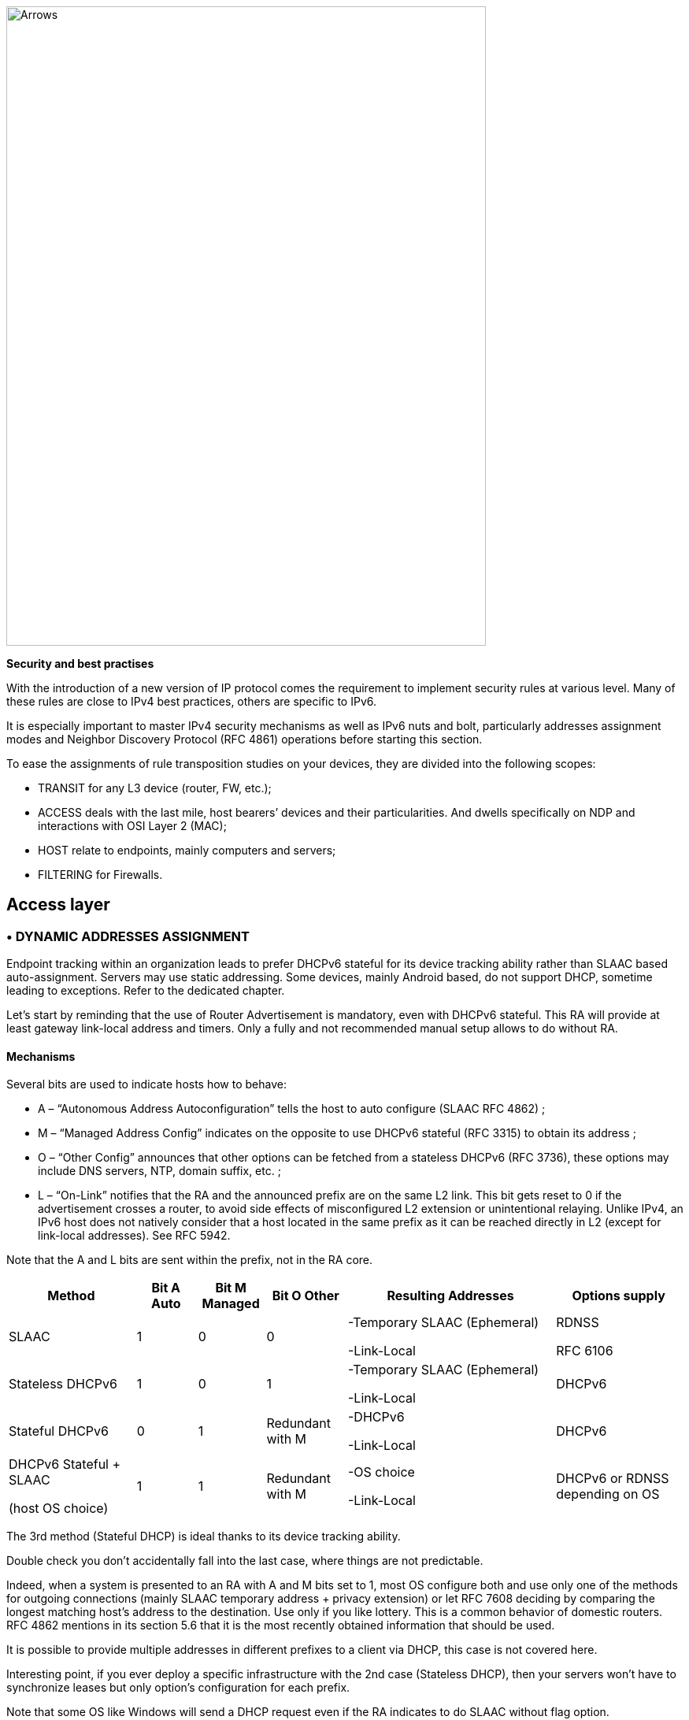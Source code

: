 image::images/image05_01_arrows.jpeg[Arrows,width=609,height=812,align="center"]

<<<

[big]#*Security and best practises*#

With the introduction of a new version of IP protocol comes the requirement to implement security rules at various level. 
Many of these rules are close to IPv4 best practices, others are specific to IPv6.

It is especially important to master IPv4 security mechanisms as well as IPv6 nuts and bolt, particularly addresses assignment modes and Neighbor Discovery Protocol (RFC 4861) operations before starting this section.

To ease the assignments of rule transposition studies on your devices, they are divided into the following scopes:

* TRANSIT for any L3 device (router, FW, etc.);
* ACCESS deals with the last mile, host bearers’ devices and their particularities. And dwells specifically on NDP and interactions with OSI Layer 2 (MAC);
* HOST relate to endpoints, mainly computers and servers;
* FILTERING for Firewalls.

== Access layer

//image:extracted-media/media/image26.svg[Empreintes contour,width=75,height=75]◗ 

=== • DYNAMIC ADDRESSES ASSIGNMENT

Endpoint tracking within an organization leads to prefer DHCPv6 stateful for its device tracking ability rather than SLAAC based auto-assignment. 
Servers may use static addressing. Some devices, mainly Android based, do not support DHCP, sometime leading to exceptions. 
Refer to the dedicated chapter.

Let’s start by reminding that the use of Router Advertisement is mandatory, even with DHCPv6 stateful. 
This RA will provide at least gateway link-local address and timers. 
Only a fully and not recommended manual setup allows to do without RA.

//[#_Toc88922526 .anchor]####Mechanisms
==== Mechanisms

Several bits are used to indicate hosts how to behave:

* A – “Autonomous Address Autoconfiguration” tells the host to auto configure (SLAAC RFC 4862) ;
* M – “Managed Address Config” indicates on the opposite to use DHCPv6 stateful (RFC 3315) to obtain its address ;
* O – “Other Config” announces that other options can be fetched from a stateless DHCPv6 (RFC 3736), these options may include DNS servers, NTP, domain suffix, etc. ;
* L – “On-Link” notifies that the RA and the announced prefix are on the same L2 link. 
This bit gets reset to 0 if the advertisement crosses a router, to avoid side effects of misconfigured L2 extension or unintentional relaying. 
Unlike IPv4, an IPv6 host does not natively consider that a host located in the same prefix as it can be reached directly in L2 (except for link-local addresses). 
See RFC 5942.

Note that the A and L bits are sent within the prefix, not in the RA core.

[width="100%",cols="19%,9%,10%,12%,31%,19%",options="header",]
|===
|Method a|
Bit A

Auto

a|
Bit M

Managed

a|
Bit O

Other

|Resulting Addresses |Options supply
|SLAAC |1 |0 |0 a|
-Temporary SLAAC (Ephemeral)

-Link-Local

a|
RDNSS

RFC 6106

|Stateless DHCPv6 |1 |0 |1 a|
-Temporary SLAAC (Ephemeral)

-Link-Local

|DHCPv6
|Stateful DHCPv6 |0 |1 |Redundant with M a|
-DHCPv6

-Link-Local

|DHCPv6
a|
DHCPv6 Stateful + SLAAC

(host OS choice)

|1 |1 |Redundant with M a|
-OS choice

-Link-Local

|DHCPv6 or RDNSS depending on OS
|===

The 3rd method (Stateful DHCP) is ideal thanks to its device tracking ability.

Double check you don’t accidentally fall into the last case, where things are not predictable.

Indeed, when a system is presented to an RA with A and M bits set to 1, most OS configure both and use only one of the methods for outgoing connections (mainly SLAAC temporary address + privacy extension) or let RFC 7608 deciding by comparing the longest matching host’s address to the destination. 
Use only if you like lottery. 
This is a common behavior of domestic routers. 
RFC 4862 mentions in its section 5.6 that it is the most recently obtained information that should be used.

It is possible to provide multiple addresses in different prefixes to a client via DHCP, this case is not covered here.

Interesting point, if you ever deploy a specific infrastructure with the 2nd case (Stateless DHCP), then your servers won't have to synchronize leases but only option’s configuration for each prefix.

Note that some OS like Windows will send a DHCP request even if the RA indicates to do SLAAC without flag option.

//[#_Toc88922527 .anchor]##image:extracted-media/media/image26.svg[Empreintes contour,width=75,height=75] Marginalspalte ??
==== DHCP Identification

DHCPv6 does not rely on MAC address as in IPv6, instead the host provides an identifier named DUID. A section details this identifier later in the Hosts section of the security chapter.

DHCPv6 provides options that exist in IPv4 as sub-options 82 and introduce some new.

* Vendor class (Option 16) allows the client device to send its manufacturer, model, version, etc.;
* Vendor Specific (Option 17) for proprietary options;
* Interface-ID (Option 18) which allows to identify the name of an interface and the VLAN. (circuit-ID in DHCPv4);
* Remote-ID (Option 37) RFC 4649 which can retrieve the physical port, the provided user ID to a VPN, and notably the MAC;
* Subscriber-ID (Option 38) is rather used by operators for other identification information.

Due to language abuses these options are often referred to as option 82 also for DHCPv6, while option 82 is the one in DHCPv4.

It is possible to put the MAC of the client in the Remote-ID option with access devices (switchs, AP, etc.). This is important, as it will allow to gather hosts’ MAC address.

Other recommendations relating to DHCPv6 to facilitate terminal identification can be found in the Hosts section.

=== • ICMP REDIRECT BLOCKING

_Neighbor Dicovery Protocol_ features 5 message types:

* _Router Solicitation_ and _Advertisement_;
* _Neighbor Solicitation_ and _Advertisement_;
* _Redirect._

This latest message type allows the gateway to indicate that another router is being used to reach a given destination and that the host should update its routing table accordingly.

ICMP redirect (Type 137) should be blocked, as it may allow an attacker to redirect traffic. 
This option should only be used when a network segment has two routers that reach different resources; a very rare case.

=== • IPv6 SNOOPING

Let's start by briefly recalling the purpose of the two most frequent message types within NDP.

The Neighbor Solicitation (135) and Advertisement (136) messages are used to establish the link with layer 2 within a network segment, typically asking what the MAC address of a host based on its IP and responding. Like ARP in IPv4.

The request is done in multicast, a unicast mode also allows to check that a host is still reachable, in this last case we specify who is asking (Target Address).

When this address is not specified (::/128), the message is a DAD (Duplicate Address Detection)

The response to a NS has an "Override" O bit which is set to 1 by default to specify to overwrite any existing entry in an ND cache. 
The RFC indicates that setting the bit to 0 is intended for proxified responses to solicitations, or for anycast service addresses.

In practical terms the following 2 examples:

* An ND proxy (ARP proxy equivalent) will not overwrite via its response a direct response that the concerned host should have sent directly;
* 2 servers with the same anycast address in a segment will not try to overwrite the entries concerning them.

The S bit "Solicited" specifies that the response is intended for a unicast request with Target Address, i.e. a reachability request.

Finally, the R "Router" bit indicates that the host is a router. 
If it is set to 0, Neighbor Unreachability Detection will deduce that the host is no longer capable of routing. 
It will then initiate a router solicitation and will switch to any other available router (based upon priorities if several are present).

Before we even talk about Router Solicitation and Advertisement, you'll have already noticed what an attacker can do with the NDP neighbor information. 
It is therefore highly recommended to implement appropriate anti-spoofing mechanisms at least on campus/user site access layer infrastructure.

[NOTE]
====
NDP operates multicast groups called Solicited-Node Multicast, each host will create a multicast group for each address assigned using a standardized prefix FF02:0:0:0:1:FF00::/104 and the last 24 bits of the address to represent. 
These multicast addresses are used for DAD, but also to perform MAC/IP matching without disturbing everyone like the ARP broadcast does in IPv4.

The first contact between two IPv6 nodes in the same network is therefore always a multicast.
====

//[#_Toc108476675 .anchor]####
==== ND Fragmentation

RA messages can be large if they contain many prefixes and thus, require fragmentation, RFC 6980 states that it is then better to send several messages rather than fragmenting the packet. 
In any case, except for a particular configuration, there is no reason to have that many prefixes and options in an RA leading to 1280 bytes, the IPv6 minimum.

This leads to the recommendation to block NDP protocol fragments.

//[#_Toc88922531 .anchor]####Binding
==== Binding

Security mechanisms are based on the constitution of a relationship table relation among IP, MAC and physical location, typically the switch port.

The simplest way is to use DHCP snooping, which leverages the IPv6 assignment messages returned by DHCPv6 to build a control table called binding table.

ND, DHCPv6, and other inspections are not always implemented in the most correct way. 
Some work perfectly with header extensions and even fragmentation. Others only operate when facing the simplest case. 
This discrepancy is often due to the device ASIC capabilities. 
On some product lines, the process even involves control plane and is incompatible with hardware optimization options.

On the configuration level, these features may be part a uniform package, otherwise the sum of several options to enable independently, and even sometimes co-exist (all-in-one + separate) and enabling one type remove the other.

Therefore, check the manufacturer's documentation carefully and test with a package forger like scapy.

Every alert/security event related to this set of rules should raise an alert in your SIEM.

Remember to setup binding table recovery so that it is immediately refilled when the switch is restarted. 
It is usually possible to export it periodically and/or fetch active leases from the DHCP server (if you rely on DHCP stateful obviously).

It is possible to use part of these security features without DHCP, however loss of a secure learning source affects the level of protection (RFC 6620). 
Nowadays we are seeing organizations where DHCP is used in conjunction with static leased within the datacenter to provide this level of security on server hosting access layer. 
No more manual host configuration to do.

Without DHCP the device will build the table based on the exchanged DAD messages during the SLAAC auto-assignment.

Note that in L3 fabric-based solutions, signaling protocol carries information needed to build the table, inspection is only required for specific configurations. 
For example, on an EVPN+VxLAN infrastructure, EVPN type 2 routes already advertise the MAC/IP pair.

Various controls can then be derived from this table, here are the main ones:

//[#_Toc108476677 .anchor]####Source
==== Source

A packet with an unknown, unallocated source address will be dropped. 
The switch can try to ask the DHCP server and/or its neighbor via NDP if the address is known before discarding the traffic.

This check requires the presence of a binding table, it does not perform ND inspection itself.

Don't forget to allow traffic on local link address, sometimes via an additional command and to flag trust ports for static resources like manually addressed servers.

//[#_Toc88922533 .anchor]####Destination
==== Destination

When a packet arrives, the device will transmit it and perform ND resolution, if necessary, only if the recipient is known in the binding table. Otherwise, the packet will be discarded.

This mechanism allows to counter traffic to a malformed or non-existent address, for example for local denial of service purposes.

//[#_Toc88922534 .anchor]####Move
==== Move

When a host moves to a different port, physical location tracking can initiate an ND solicitation to the host on the previously known position in the binding table. 
If a response is obtained, then the newcomer is a spoofer.

This makes the attack ineffective to the extent that the original host is online and able to reply.

//[#_Toc88922535 .anchor]####ND suppress
==== ND suppress

To optimize traffic and limit multicast, it is possible to let the access device respond to NS Neighbor Solicitation requests instead of the concerned host. 
This feature can be enabled at least for multicast requests, but also for unicast. 
ND/ARP suppress is a common feature on EVPN/VxLAN fabrics (where learning is done differently) but it can also be found on some campus products too.

However, remember that one of the uses of unicast requests, (the one with the Target Address), is to check the reachability of a host. 
It is therefore not relevant to reply in the name of the host for anything else than multicast unless the device distinguishes between unicast requests with and without target address, and only acts for the last case.

In other words, a device should never have to send a Neighbor Advertisement with the S bit set to 1 instead of the host.

A possible exception is wifi, where the monitoring of the radio link with the station by the access point can authorize answering instead of the station even for a reachability test. 
Priority being given to a less than possible chatty underlying media, the radio channel.

//[#_Toc88922536 .anchor]####Prefix
==== Prefix

Based on information obtained from the following sources:

* Router Advertisement;
* DHCP-Prefix-Delegation;
* Manual configuration if required.

Prefix control allows you to block a packet whose source routable address does not belong to the prefix in use in the L2 segment. 
Thus, address spoofing is blocked at the access layer, even before using URPF later during routing, for example.

//[#_Toc88922537 .anchor]####Cache poisoning
==== Cache poisoning

Like its predecessor ARP cache poisoning, it is possible to fulfill the ND cache of hosts leading to saturation. 
Especially with 2^64 possible addresses in a network, an attacker has plenty to do.

One common attack is to impersonate the router in a Neighbor Advertisement with the R bit set to 0, indicating that the route is no longer being used. 
The attacker can also attempt a man-in-the-middle by impersonating a host or the router.

Binding security prevents this behavior, but it is still recommended to specify a cache size limit on network devices. 
If you want to calculate a fine-grained limit, remember that it is not enough to count hosts but addresses. 
Each host has at least 2 and can have more (SLAAC with temporary addresses for example). 
Modern OS usually have acceptable defaults values.

For more information, see RFC 6583.

=== • DHCP ROGUE

//[#_Toc88922539 .anchor]####Physical
==== Physical

Described in RFC 7610, the DHCPShield mechanism involves defining the physical ports that can receive DHCP server traffic. 
Generally, uplink ports. 
DHCP traffic from undefined ports will be discarded.

The device will have to analyze the whole content of any message coming from the DHCP server. 
Again, be careful depending on the ASIC and implementation.

If the device doesn’t support the feature, it is still possible to use an ACL blocking traffic matching source port UDP 547 / destination UDP 546, but it won’t work with a forged fragmented packet.

//[#_Toc88922540 .anchor]####Logical
==== Logical

The extensive RFC 8415 that covers DHCPv6 includes a section about securing exchanges between the server and clients and/or relays.

IPsec can be used to authenticate or even cipher DHCP exchanges between servers and relays, RFC 8213. 
The cryptographic configuration can be set manually or based on a PKI.

Use of IPsec can also protect other administration traffic such as Syslog, SNMP, NTP, RADIUS, etc.

Caution, the support of IKEv2 with pre-shared secrets is not mandatory in this RFC.

The use of a simple shared key allows an attacker to replay packets. 
RDM limits the risks of replay but only on the client side, and not between a relay and the server.

Many obsoletes RFCs suggested other authentication mechanisms. 
Today, RFC 7227 dealing with the implementation of DHCP options is the foundation of many proposals. 
You can read about the DHCPv6Sec and Secure-DHCPv6 projects.

Last security element available in RFC 8415, RKAP (Reconfiguration Key Authentication Protocol) prevents the reconfiguration of a client by a malicious server. 
A unique key is sent to the client during the first response. 
The server then uses HMAC-MD5 to sign its messages.

However, RKAP is recent and is not yet usable in practice.

By the way, reconfiguration is a new feature that allows you to force clients to request DHCP again (without waiting for their lease to expire or for a reboot). 
Those of you who ever had to reboot hundreds of PoE devices to make them take into account a new option via DHCP will welcome this feature. 
Don't take the opportunity to DDoS yourself by trying this new feature on a too large scope...

In short, implement IPsec between your relays and the server, and let the DHCPShield component handle the security of the relay/client side only from a port of arrival point of view of authorized DHCP server messages.

Lastly, always remember that DHCPv6 can provide multiple IPv6s to the same client (DUID).

=== • RA GUARD

Router Advertisement messages are a key point of IPv6, it is necessary to ensure that they are issued by an authorized router.

RFC 6105 recommends to manually set one or more of the following elements in access devices in order to validate or block a RA message:

* physical port;
* MAC address of the router;
* gateway IP;
* advertised prefix;
* RA priority;
* Hop-Count limit;
* value of the M - Managed and O - Other bits.

The simplest way is generally to allow uplink interfaces, note that it is also often possible to impose a TTL limit.

The RFC also proposes a so-called stateful learning mode, during which the equipment would learn the RA source(s) for a given period. 
After that, it would not accept any new RA source.

This stateful mode is starting to be implemented in devices.

Note that if the router switches to a twin using an NHRP type protocol, it will be necessary to ensure that the absence of a memorized neighbor will cause the unit to fall back into a learning state, or that the controlled elements do not change (a Virtual MAC or IP for example).

If the equipment does not support RA guard you can at least block RA ingress with an ACL on the access ports.

=== • RA HOP LIMIT

To prevent a Router Advertisement from jumping out of the segment, section 6.1 of RFC 4861 reminds us of the basic controls to do on ND messages. 
Such checks as RA destruction with a hop-limit lower than 255 should work automatically, without any specific security configuration. 
The ND Shield draft https://tools.ietf.org/html/draft-gont-opsec-ipv6-nd-shield-00 proposes to go further.

This security may remind you of what exists in BGP with GTSM (Generalized TTL Security Mechanisms) RFC 5082. 
GTSM will discard a BGP message if its TTL/hop-limit is lower than 254 because this time for sure, it does not come from the neighbor (Except when having the BGP multihop option of course).

Don't forget to adapt the configuration of intermediate devices so that they don't voluntarily decrement the hop-limit in some particular configurations like an L2 network extension or simply if you use L3 datacenter switches in MLAG.

Be careful, some manufacturers' documentations mention editing the value of the RA hop-limit and often give a value of 64 by default. 
This is in fact the _current hop-limit_ (CHL) field which indicates to hosts receiving the RA the hop-limit value to configure on their side.

=== • OTHER RA SETTINGS

After having seen the specific points on security and address assignment modes, let's see some of the other settings of the router advertisement. 
These parameters must be configured on each interface.

* RA interval: delay in seconds between 2 unsolicited RA transmissions, with a minimum and maximum value.
** The maximum must be between 4 and 1800. The default is 600s ;
** The minimum must be between 3s and ¾ of the maximum value. The default value is 1/3 of the max, or 3s if the max is less than 9s.
* RA lifetime: lifetime beyond which the router is considered to no longer be used. 
The value must lie between the MAX interval and 9000 seconds. 
The default is 3 x interval max.
** A value of 0 indicates that the router is not to be used by default;
** In the case of a point-to-point interconnection between 2 routers, e.g. BGP peering, the RA lifetime will normally be ignored, the lifetime of the neighbor being monitored via the routing protocol itself.
* MTU: it is possible to provide the MTU of the link to the hosts, the default value is 0.
** If you encounter problems with Path-MTU-D on a site, you can temporarily set this value to handle the problem in the outbound direction while you identify the problem. 
This is faster than configuring each individual host.
* Prefix: the router announces one or more routable prefixes, each with:
** _Lifetime_ : route's lifetime, which can be specified in seconds since the last announcement, or via a fixed time. 
This last option can be used to cleanly decommission a prefix before removing it from the configuration. 
The default value is 2592000 seconds remaining, or 30 days. 
It is not recommended to use the value 0xffffffff which has the effect of making the route permanently valid, a good way to have a black hole if the router changes its local link address;
** _On-Link_ (Bit L) : already mentioned above, it indicates that the router is on the link, 1 by default.
* SLAAC
** _Lifetime_ : the preferred duration of validity of the addresses that the hosts autoconfigure, again this can be configured in seconds remaining or with a fixed date/time. 
The default is 7 days (604800 s). 
And here too, it is not recommended to use infinity (0xffffffff). 
Finally, note that the value must not be greater than the validity of the route of the associated prefix;
** If you are not using DHCP stateless with SLAAC, you can specify DNS server addresses via RDDNS (Mandatory for Android).
* Priority
** Router priority can be Low, Normal (default) or High. 
You may use it whenever you need to switch gateways seamlessly without even requiring keeping the same IP. 
It can be a good practice to keep it set to “high” to reduce an unwanted override risk.

Other fields exist in the RFC but they are not used and not configurable on most platforms (Reachable Time and Retransmit Time).

Good to know, vendors implement a status command to display all prefixes issued with the associated interface.

=== • seND (NOT USABLE)

_Secure Neighbor Discovery_ is designed to authenticate NDP messages within an organization and was originally described in RFC 3971.

The protocol is based on:

* Addresses generated from an RSA cryptographic database (CGA) RFC 3972;
* PKI and anchor point;
* Pseudo random clock and nonce (anti replay).

When a host connects, the router will indicate the certification path and the “trust anchor”, this leads to a 6th type of ND message, the _Certificate Path Solicitation_. 
See RFC 6494 on certificate profiles and management and RFC 6495, X.509 fields.

Having certificates implies an increased message weight and new risks linked to fragmentation, see RFC 6980.

When one looks at the RFC in detail, one realizes that problems similar to those of 802.1x exist. 
If the RFC starts by reminding us that IPsec was not viable because NDP is the first contact with a network, there is no remediation system as there is in 802.1x.

The host must have pre-configured at least one trust anchor.

[IMPORTANT]
====
*Network devices are starting to implement SeND, but there is still no support for SeND in operating systems outside of a few academic projects.*

*SeND is therefore unfortunately not usable at this time, and can only be used within an organization with managed workstations, like 802.1x.*
====

=== • MLD

IPv6 runs naturally in multicast, whereas it is rarely used in an IPv4 network. 
It is often limited to discovery protocols such as mDNS, SSDP, LLMNR or even when implementing OSPF.

As a result, multicast is not always well implemented within a network segment. 
We are not even talking about multicast routing here, but just exchanges on the same L2 segment.

MLDv1 (RFC 2710) is the equivalent of IGMPv2 and uses 3 types of messages:

* _Listener Queries_, either general to ask all nodes if they are members of at least one multicast group, or specific to identify the members of a group based on a specific address;
* _Listener_ _Reports_ to have hosts answer requests;
* _Done_ to inform that they no longer need to be part of a group.

MLDv2 (RFC 3810) builds on IGMPv3 and adds source filtering (SSM), so that sources can be included or excluded.

Hosts send reports on state changes in addition to periodic reports and the "done" message type disappears (taken over by the state change).

The messages are retransmitted to make the set robust to packet loss, a robustness variable indicates how many times messages should be retransmitted. The default value is 2, it can be useful to increase it on wifi for example.

MLDv2 is backwards compatible with MLDv1, note that it is on top of ICMPv6, unlike IGMP which is directly on top of IPv4.

MLD thus allows to know clients' needs, in particular to forward them to the PIM agent in the case of routed multicast. 
However, without any other mechanism, multicast traffic behaves like broadcast traffic within the network segment. It is sent to all ports.

MLD snooping optimizes multicast traffic delivery by sending it only to hosts requesting it and to routers providing the service. 
L2 devices will analyze the content of MLD exchanges in order to build tables matching ports and multicast addresses. 
In MLDv1 this association is based on the destination multicast address, in MLDv2 source address(es) are added to it, SSM is required.

It is therefore important that the MLD querier feature is active on the router (mrouter), and that the L2 devices use the MLD reports to perform snooping. 
Without « mrouter », state is replicated on all switchs which is unwanted.

With MLD, if multiple routers try to query, the one with the smallest link-local IP becomes the querier. 
This small optimization avoids the problems sometimes encountered in IPv4 with IGMP where the winner is the one that queries the most frequently.

Don't neglect the optimization provided by snooping and check that it is working properly on the whole circuit. 
Take the opportunity to check IGMP on IPv4 at the same time.

In dense datacenter environments, take the time to consider the distribution of the underlying multicast trees in EVPN+VxLAN fabrics. 
The best practice is generally to distribute networks on at least 2 underlay trees, and to create dedicated trees for networks with intensive multicast hosts (cluster, video transmitter, etc.). 
This practice can also prevail on other overlay/underlay based topologies.

In summary, although MLDv2 is technically only required when using SSM, its ability to tolerate the loss of at least 1 packet is an advantage over V1 (see robustness value). 
Snooping is an optimization requirement that also avoids an attack via unknown multicast addresses or without client hosts.

[IMPORTANT]
====
*When talking about IPv6 and multicast, we immediately think about Well-Know Multicast groups, like “all routers” (ff02::2) or “all DHCP servers” (ff02::1:2). We however forget Solicited-Node Multicast which we’ve already dealed with.*

*To refresh your memory, each host will create a multicast group address based upon the last 24 bits of each configured address and the F02:0:0:0:0:1:FF00::/104 prefixe.* 
*Thoses addresses must not be processed by MLD snooping, as they could fastly overload tables (with at least one group per host).*
*This bypass is sometime enabled by default, sometime needing to apply a command such as nd-workaround on MLD snooping configuration.*
*Check with your vendor and have a glance to the content of MLD snooping content while hosts communicate.*
====

=== • STORM CONTROL

More classical and simple security, implement storm control for multicast and unknown traffic at least on access devices uplinks. 
The 3rd about broadcast only concerns IPv4.

Be aware that it is still better to have a high value like 30% of the link than no configuration at all, while waiting to refine it after studying the traffic.

=== • MULTICAST GROUPS TO BLOCK

There are some multicast addresses to block directly on access devices. 
You can find them in the section "Disabling auto-discovery protocols" of the Host part.

== Host

//image:extracted-media/media/image18.svg[Ordinateur portable contour,width=75,height=75] marginalspalte ??

Besides rare exceptions (firewall with profile), settings you apply to a host take effect regardless of the network it is connected to. 
Unfortunately, it is not possible to create profiles, for example disable SLAAC on host side when the prefix received in the RA is the company prefix.

Therefore, be careful especially for machines that may connect to networks outside your organization. 
For example, a user with a laptop at home will have a hard time doing anything if the administrator has completely disabled SLAAC.

On the other hand, you can harden the servers as much as possible.

=== • DHCP

//[#_Toc88922550 .anchor]####DHCP DUID
==== DHCP DUID

//image:extracted-media/media/image26.svg[Empreintes contour,width=75,height=75] Marginalspalte ??

DHCP Unique IDentifier allows the DHCP server to identify the client and track its lease. 
There are several methods of constructing this identifier, the simplest being the hardware address (MAC).

This DUID is normally persistent within a system regardless of the network interface. 
For example, a laptop with a DUID built from the MAC of its wired ethernet card will use the same value when making a request via the wifi card.

The possible construction sources in the initial RFC 8415 are:

* _Link-Layer Address_ (DUID-LL);
* _Link-Layer Address Plus Time_ (DUID-LLT);
* _Vendor Based on Enterprise Number_ (DUID-EN);
* _Universally Unique Identifier_ (DUID-UUID) RFC 6355.

The first one is explicit, the 2nd one adds the clock the day of the first generation, it is stored and does not change, remember this.

The 3rd is at the choice of the manufacturer.

The 4th one, UUID, tries to guarantee the persistence for a system starting from the network or in several phases. 
Starting a server in PXE with a light bootstrapper that then switches to a heavy OS is an interesting case:

It has several interfaces so we cannot guarantee that the DUID-LL is based on the same interface. 
The vendor is different between the firmware of the PXE card, the light bootstrapper and the OS.

The UUID can be tracked consistently if the whole chain is based on the same information, e.g., the system serial number known by the UEFI.

Most OS use DUID-LLT by default, there is no reason to change it.

//[#_Toc108476696 .anchor]####DHCP Identity Associations
==== DHCP Identity Associations

While a DUID is unique for a system, the Identity Association is unique for a given interface. No particular configuration here.

//[#_Toc88922552 .anchor]####DHCP without RA
==== DHCP without RA

If the _Router Advertisement_ indicates whether or not to use DHCPv6, what to do when there is no RA?

RFC 4862 states that in the absence of RA, a system can do DHCP. This is implemented in most OS. Good to know too that some OS send DHCPv6 requests even when told to do only SLAAC by the router.

//[#_Toc88922553 .anchor]####DHCP options support in Dual-Stack
==== DHCP options support in Dual-Stack

In the series of non-predictive behaviors, what happens if a dual-stack host receives specific options in both DHCPv4 and v6 and those options differ in content?

Is it precedence that prevails - the first one providing the option? 
It might be interesting to check this.

=== • SLAAC ADDRESS GENERATION METHOD

Originally it was planned that the SLAAC address would be formed from the system MAC address in the form of EUI-64. 
However, this raises many problems:

* Since the MAC is unique it becomes possible to track a host on the Internet regardless of the network from which it connects;
* It is easier to run an address scan on a network, as the use of EUI-64 offers a certain predictability of what can be found frequently on the first bits;
* Knowing the MAC allows you to know the vendor, so it becomes possible, for example, to guess which brand and model of device you are talking to by correlating the vendor and the protocol used during the exchange;
* Changing the network interface will change the SLAAC address.

2 RFC propose approaches to limit these problems, see:

* RFC 4941 _Privacy Extensions for Stateless Address Autoconfiguration in IPv6_;
* RFC 7217 _A Method for Generating Semantically Opaque Interface Identifiers with IPv6 Stateless Address Autoconfiguration_ (SLAAC).

//[#_Toc88922555 .anchor]####Temporary address
==== Temporary address

The temporary address is an addition to the stable address (RFC 4941). 
It changes more or less frequently depending on the OS settings while respecting the lifetimes announced by the Router Advertisement SLAAC.

For example, some systems create a new address every 25 minutes, and completely unconfigure the previous one 5 minutes after its replacement is created and if no session exist with the oldest temporary IP. 
Thus, new host-initiated sessions never use an address for more than 30 minutes.

However, the host remains reachable at all times via its stable address, and only the stable address is subject to DNS self-registration.

The use of temporary addresses can cause problems because of their short life.

The RFC mentions the case of a server checking that a PTR reverse DNS record exists for the client before allowing access. 
But it is easy to find much more common cases:

Let's imagine authenticating on a website to access a client space while using a temporary address at its 24th minute of activity.

2 minutes later the server asks us again to authenticate while we have been browsing continuously since the connection.

This case is quite plausible, if for a security reason the server asks the client to have the same IP in addition to its cookie, it will reject the session. 
Similarly, if a front-end L4 load balancer starts redirecting the client to another server that does not know about the client's web session because it thinks it is dealing with a new client due to a new IP. 
There is currently no mechanism allowing browsers to communicate to a server for which a browser tab is active (or recently active) the IP change information.

Similarly, a P2P online game with self-hosted matchmaking could see its games interrupted after a few minutes.

In the case of a game, it would be desirable for the developer to take care of mounting sessions via the stable address, but for a browser this would completely negate the value of the temporary address, as web traffic represents the majority of the tracking possibilities.

If we take a step back, we can say that tracking (advertising for example) will be satisfied with identifying the /64, which is enough to identify a household in the same way as an IPv4 today. 
But it is not impossible that advertisers will start to cache IPv6s over a week to mark as stable those seen several times, thus necessarily using an EUI-64 or Stable privacy address. 
This finally gives them the possibility to track the single user instead of the household, and without cookies! To be thought about...

Quite recently, in February 2021, RFC 8981 made changes to temporary addresses.

In the list of changes, we find the ability to have only temporary addresses, no more stable. 
The RFC still does not impose a mechanism to exclude prefixes from the use of temporary addresses, but it recommends it. 
Microsoft's answer might not change https://social.technet.microsoft.com/Forums/azure/en-US/e36e82e9-1911-4f4d-91a2-c62f6e04c9c1/ipv6-turn-off-privacy-extensions-temporary-addresses-for-certain-prefixes-ie-ula-in-win-10?forum=win10itpronetworking

//[#_Toc88922556 .anchor]####Randomized interface ID
==== Randomized interface ID

Rather than use its MAC in EUI-64, host will generate its address based on a pseudo-random identifier. 
This identifier changes on reboot, so systems that support storage persistence will base their address on the previous address in addition to the pseudorandom number.

//[#_Toc88922557 .anchor]####Stable privacy address
==== Stable privacy address

This mechanism allows you to always get the same IPv6 address as long as you are on the same network, without keeping it when connecting to other networks. 
This is achieved thanks to the fact that it is derived from intrinsic constants of the host alongside the received prefix.

Specifically the following:

* Prefix received via RA;
* Interface number (as seen by the OS);
* DAD counter (0, increments if conflict);
* Secret key randomly generated the first time and stored;
* Optionally the network identifier, typically the Wifi SSID.

Thus, it is impossible to follow the machine when it moves on different networks, impossible also to find the MAC from the address. 
On the other hand, the stable aspect within each frequented network will facilitate the work of the administrator who wishes to avoid DHCPv6 stateful.

//[#_Toc88922558 .anchor]####SLAAC synthesis
==== SLAAC synthesis

Here is a summary of the trackability by type of address. 
Don't forget that the global address is routable and therefore potentially visible absolutely everywhere on the internet.

[width="99%",cols="23%,19%,19%,20%,19%",options="header",]
|===
|SLAAC mode |Local tracking |Globale tracking |Information about device |Tracking from the same network over time
|EUI-64 (MAC) |YES |YES |YES (vendor) |YES
|Randomized (change on reboot) |NO |NO |NO |Over several hours/day depending on standby VS reboot
|Stable Privacy (derivated from prefix) |YES |NO |NO |YES
|Supplement Temporary |NO (For host-initiated session) |NO (For host-initiated session) |NO (For host-initiated session) |Usually less than a day (For host-initiated session)|
|===

Ideally you should keep the default OS behavior for machines that may connect outside the company. 
This behavior generally varies between Randomized or Stable Privacy, with or without Temporary.

For other machines, it is possible to completely disable SLAAC, as the use of DHCPv6 stateful and/or manual configuration (of servers for example) makes this mechanism useless. 
We then follow the logic of reducing the protocol attack surface and close the door.

//[#_Toc88922559 .anchor]####Link-Local address generation method
==== Link-Local address generation method

Although only local in scope, the local link address also benefits from the 3 different automatic configuration modes mentioned above.

The configuration generally follows that of the global address on consumer OSes, few systems offer a specific configuration granularity according to address classes.

However, server and network-oriented systems’ ones are generally based on EUI-64.

=== • DON’T DISABLE IPv6 STACK

If for some reason you want to avoid a host to communicate in IPv6, do not disable its IPv6 stack. 
Instead, use the following options:

* Change the precedence to prioritize IPv4;
* Disable SLAAC on the host and ban it from DHCP if necessary;
* Set the OS firewall to disallow all IPv6 traffic.

If you disable the IPv6 stack, you may encounter anomalies with some programs. 
For example, Windows has required for several years not to disable IPv6 completely at the risk of not being able to run some of its commonly used components. 
Under Linux the simple absence of the loopback ::1 can also bring its share of surprises. 
Usually recent kernel let you use ::1 loopback even with disabled stack.

=== • DISABLING TRANSITION MECHANISMS

Some mechanisms allow hosts to exchange in IPv6 through IPv4 networks, notably:

* TEREDO;
* ISATAP;
* 6to4.

These mechanisms are no longer of interest and the first two have even disappeared. 
It is therefore advisable to turn them off.

=== • DISABLING AUTO-DISCOVERY PROTOCOLS

It is advisable to disable auto-discovery protocols embedded in the OS. 
If they are useful in a domestic environment, they represent a real risk in a corporation.

This includes :

* SSDP (multi OS, ff02::c – UDP 1900) and following addresses FF0X::C, depending on the scope:
* Node-local : FF01::C (doesn’t even come out…)
** Link-local : FF02::C ;
** Site-local : FF05::C (deprecated);
** Organization-local : FF08::C (deprecated);
** Global : FF0E::C.
* mDNS (multi OS, ff02:fb – UDP 5053)
* LLMNR (Windows, ff02::1:3 – UDP and TCP 5355)

Beyond attacks related to these protocols, their operation with IPv6 differs on a very particular point.

In IPv4, a machine has only one IP. 
If 2 machines start talking to each other after having resolved their name via one of these protocols, the IP/machine mapping is still kept via DHCP logs typically.

In IPv6, these protocols allow machines to resolve each other via their link-local address. (FE80::/10). 
So go and find out in a log which one was a FE80...

This behavior exists in production in organizations that have not even deployed IPv6. 
For example, it is enough to have an SMTP relay between 2 Microsoft Exchange servers located on the same network segment. 
If the above protocols are not disabled, you will see in the mail headers a delivery via FE80. 
Fortunately SMTP still indicates the hostname.

=== • BLOCKING LINK-LOCAL TRAFFIC

At home the local link address can be used to talk to your NAS, printer, chromecast/airplay receiver... after discovery via the above-mentioned protocols. 
The DNS auto-registration on its domestic router will make prefer the global address.

But in a corporation, a host has no reason to do anything else than ICMP (and protocols based on it like MLD) via its local link address. 
It is therefore recommended to block all TCP and UDP traffic in both directions within the OS firewall. 
But keep ICMP allowed, as said.

Beware, in the case of clustered servers it is quite possible that a software solution requiring the machines to be in the same network segment uses the local-link addresses to exchange data, or simply for the heartbeat.

Make an exception for DHCP and EAPOL 802.1x on systems that use them.

For mobile devices, it is also interesting to open NAT-PMP (RFC 6886) and its successor PCP V2 (RFC 6887) in order to allow the operation of applications that need to receive unsolicited traffic. 
Typically, some conference systems. 
These 2 protocols allow to ask the gateway to open a port, the equivalent of the NAT44 port auto-redirection in IPv4 via UPnP-IGD.

NAT-PMP initially used port 5351 on both sides, but this caused problems for machines that were both clients and servers, such as when re-sharing a connection. Therefore, the clients migrated to port 5350. 
PCP also uses 5350 on the client side and 5351 on the server side.

So, we will keep UDP 5350 and 5351 in listening and 5351 in destination.

For less constraint you can also choose to block only the traffic in the incoming direction.

=== • VPN

The introduction of IPv6 in home networks can present a risk for misconfigured VPN sessions. 
A company not practicing split tunneling and advertising the route 0.0.0.0/0 will be able to let the host communicate directly with the outside world if it can resolve AAAA DNS resources and the firewall does not block it.

Resolution is possible if the company's DNS server responds to AAAA requests, even over IPv4 connectivity, or if the host's stack allows resolutions to be done via IPv6 DNS locally provided to the host in VPN.

If you use split tunneling, make sure that the IPv4 and IPv6 rules match.

Many sites allow you to do an IPv6 VPN leak test.

Note for "consumer" VPNs, they rarely support IPv6 but still announce a default IPv6 route to send traffic to a blackhole and avoid a leak. 
You can do the same thing and advertise ::/0 on your VPN even if you don't provide real connectivity.

=== • DESKTOP OS CONFIGURATION

This section gives some configuration examples.

//[#_Toc108476711 .anchor]####Windows
==== Windows

Under Windows, even if _netsh_ commands still exist, it is now advised to use _powershell cmdlets_.

Most of the configuration can be found here:

https://docs.microsoft.com/en-us/powershell/module/nettcpip/set-netipv6protocol?view=win10-ps[https://docs.microsoft.com/en-us/powershell/module/nettcpip/set-netipv6protocol?]

Some of the configurations might be done directly in the registry, such as DHCP DUID generation method, trhough key HKLM\SYSTEM\CurrentControlSet\services\TCPIP6\Parameters\Dhcpv6DUID

0001 – DUID-TTL

0002 – DUID-EN

0003 – DUID-LL

Persistent DUID is shown under the same key.

//[#_Toc88922566 .anchor]####Linux
==== Linux

Here are some configurations for GNU/Linux.

Some are always applied at kernel level, either directly or using a third-party tool.

The rest depends on the packages in charge of the relevant features. 
Since the GNU ecosystem is by definition rich and open, there are many ways to do things, even within the same distribution. 
The official documentation of the distributions is not always aligned.

Configurations can be done via:

* Commands;
* Configuration files;
* Pseudographic tool like nmtui (for Network Manager).

Following are links to the kernel documentation :

https://www.kernel.org/doc/Documentation/networking/ipv6.txt

https://www.kernel.org/doc/Documentation/networking/ip-sysctl.txt

https://github.com/torvalds/linux/blob/master/net/ipv6/Kconfig

A more readable resume https://sysctl-explorer.net/net/ipv6/

==== Network Manager

Network Manager is a fairly common tool from the Gnome project used to manage networking.

https://wiki.gnome.org/Projects/NetworkManager

https://developer.gnome.org/NetworkManager/stable/settings-ipv6.html

https://developer.gnome.org/NetworkManager/stable/nm-settings-ifcfg-rh.html

https://developer.gnome.org/NetworkManager/stable/nm-settings-keyfile.html

CLI nmcli https://developer.gnome.org/NetworkManager/stable/nmcli.html

Pseudographic nmtui https://developer.gnome.org/NetworkManager/stable/nmtui.html

==== Systemd Networkd

systemd-networkd (network) and systemd-resolved (DNS) are omnipresent but not necessarily enabled. 
Be sure to disable global management (or management of certain interfaces) by another daemon such as Network-Manager to avoid conflicts with Networkd. 
The opposite is also true.

https://systemd.io/

https://www.freedesktop.org/software/systemd/man/resolvconf.html[https://www.freedesktop.org/software/systemd/man/resolvconf.html#]

https://www.freedesktop.org/software/systemd/man/systemd-networkd.service.html[https://www.freedesktop.org/software/systemd/man/systemd-networkd.service.html#]

https://www.freedesktop.org/software/systemd/man/systemd.network.html[https://www.freedesktop.org/software/systemd/man/systemd.network.html#] (the most important)

==== netplan

Netplan is not a direct management daemon, but an abstraction tool present at canonical (Ubuntu). 
It then configures Network Manager or Networkd.

https://netplan.io

https://netplan.io/reference/

However, Netplan seems to lack of DHCP-PD support, which is a big downside for some uses (like when willing to provide /64 to hypervisors pods). 
In the meantime, you can use it with a systemd override on this element.

[.underline]#https://bugs.launchpad.net/netplan/+bug/1771886#

==== wickedd
wickedd provides a service for managing network interfaces. 
It monitors the system's interfaces by retrieving relevant information from the kernel via netlink, sysfs and other interfaces.

It can be accessed via a DBus service, which can be used to reconfigure interfaces, bring them up or take them down.

*Components*

Additionally to the main wickedd daemon, wicked framework provides several helper daemons and supplicants:

|===
|Component	
|Description

|wickedd-nanny
|Event driven policy daemon responsible for hotplugging.

|wickedd-dhcp6	
|DHCPv6 client supplicant

|wickedd-dhcp4	
|DHCPv4 client supplicant

|wickedd-auto4	
|IPv4 autoip supplicant
|===

Further, it communicates also with external wpa-supplicant for Wireless (WPA) support.
wickedd is used by suse distribution.

https://manpages.opensuse.org/Tumbleweed/wicked/wickedd.8.en.html

==== By distribution

Each distribution's documentation will instruct you which tool is in place by default. 
In most cases, the choice lies between systemd-networkd and Network-Manager. 
Conman and WICD, for example, have disappeared from the landscape.

As often, the ArchLinux documentation is very complete. 
Here is a link to the configuration elements for each type of network manager https://wiki.archlinux.org/title/Network_configuration#Network_managers

Also see IPv6 section https://wiki.archlinux.org/title/IPv6

Ubuntu netplan man http://manpages.ubuntu.com/manpages/jammy/man5/netplan.5.html

Lots of elements here http://mirrors.deepspace6.net/Linux+IPv6-HOWTO/

and http://www.bieringer.de/linux/IPv6/.

//==== image:extracted-media/media/image30.svg[Smartphone contour,width=75,height=75] Marginalspalte ??
=== • MOBILE AND EMBEDDED

Mobile OSes can be found within an enterprise network in different forms:

* Embedded hardware (printer, room booking);
* Fleet of smartphones owned by the company;
* Enrolled personal smartphones (BYOD);
* Unmanaged devices on a guest network.

//[#_Toc88922568 .anchor]####Android
==== Android

Android is now the leading player in these segments, and it has one annoying problem, it does not support DHCPv6.

Surprising? 
This choice seems to be part of a trust strategy to impose the implementation of SLAAC. 
The reasons are given in RFC 7934, DHCP provides only one address and does not allow the use of temporary which facilitates tracing. 
Having only one address also prevents offering tethering/shared connections in wifi.

However, the demand is there, the problems mentioned do not make sense on a corporate network in Wifi. 
The problem of connection sharing only makes sense behind a 3GPP type mobile link.

But then who wrote this RFC? 
Engineers from Google and Apple, starting with Lorenzo Colitti.

The problem has been reported for many years:

https://www.techrepublic.com/article/androids-lack-of-dhcpv6-support-frustrates-enterprise-network-admins/

https://www.reddit.com/r/ipv6/comments/3wfpn2/i_am_getting_sick_of_lorenzos_attitude_to_ipv6/

https://www.nullzero.co.uk/android-does-not-support-dhcpv6-and-google-wont-fix-that/

https://issuetracker.google.com/issues/36949094

https://issuetracker.google.com/issues/36949085?pli=1

What to do? S
ystematically ask for DHCPv6 support in your device RFPs. 
Whether it is a fleet of smartphones or embedded devices.

Android is enriched by the vendors well beyond the open-source OS project (AOSP), the OEMs sometimes integrate a DHCPv6 client. 
This is typically the case for Android printers/copiers, but rarely for phones.

//image:extracted-media/media/image26.svg[Empreintes contour,width=75,height=75] Maginalspalte??
How to track Android-based BYOD devices if they don't support DHCPv6? 
MDM (Mobile Device Management) tracking tools could provide the answer by tracing all the addresses used as long as they are part of a configured prefix list. 
For example, a /32 assigned by an RIR to the company. 
Thus, the terminal is only traced on the professional network, without using DHCPv6.

The same thing is possible for iOS, although it is easier for them to connect to an SSID without SLAAC and only DHCPv6. 
Not to mention forcing via MDM the use of the real MAC for this SSID and not a random MAC. 
Mobile OSes have recently been using random physical addresses not only when searching for SSIDs but also once connected.

Regarding guest networks, it is difficult to provide even a functional captive portal to a device using SLAAC that changes its temporary address several often.

A centralized captive portal will work with DHCPv6, too bad for Android. 
The implementation of an NDPmon collector could allow to follow a terminal in SLAAC, but these solutions are rare at the moment.

It is therefore delicate but not impossible to provide IPv6 SLAAC connectivity to guest networks in hotels, hospitals, airports or simply within an organization.

//[#_Toc88922569 .anchor]####Other OSes
==== Other OSes

iOS supports both address assignment methods and does not present any particular problem in operation.

For other embedded devices, it will be good to ask for DHCPv6 support, but also to be able to choose the auto-address assignment mechanisms when using SLAAC. 
Typically, many microcontroller devices today use EUI-64 only SLAAC. 
This has the disadvantage of allowing an attacker to identify the brand via the MAC address, since the latter is included in IPv6. 
So think about asking for stable privacy IPv6 support.

== Transit

=== • URPF

Unicast Reverse Path Forwarding (RFC 3704) prevents a packet whose source address does not match a known route in the reverse direction from traversing a router, thus limiting the risk of IP spoofing.

Several modes exist, depending on whether we focus on the match between the source interface and the best corresponding route (strict), any route that encompasses the address (Feasible) or whether we simply want to know if the router has at least one matching route regardless of the interface (loose).

RFC 8704 brings improvements based on BGP information to the feasible mode.

The implementation must be done on the edge portion of the network, where there is no risk of asymmetry. 
Typically, campus cores or exit routers. 
The configuration of uRPF is generally common to both IPv4 and IPv6.

If you are routing multicast traffic, consider multicast RPF as well.

=== • CONTROL PLANE PROTECTION

Packets destined to the router itself, as well as those with certain header options that cause an exception, must be forwarded to the control plane.

RFC 6192 addresses the issues. 
The use of the QoS engine to limit the rate of the traffic concerned to a few Mb/s makes it possible to protect the router from a denial-of-service attempt. 
It is of course necessary to investigate immediately if the limit is reached or about to be reached. 
This security does not distinguish between legitimate and illegitimate traffic.

Additionally, traffic explicitly destined to the router itself has no reason to be fragmented, you can block it if fragmented.

=== • OSPF SECURITY

The arrival of OSPFv3 is an opportunity to drop MD5 and use IPsec to secure exchanges. 
ESP must be supported, AH optionally (RFC 4552). 
All in transport mode.

Note about other protocols:

RIPng offers the same thing.

BGP is not specific to v6 and follows a different path through the BGPsec initiative which aims to group route origin signature and path validation (AS-Path) from end to end. 
This initiative focuses on public routing and does not seem to include at the moment an encryption and authentication component for corporate networks, based on a private PKI or on a manual implementation of the keys.

IS-IS sees no evolution on security side, moreover it is IP agnostic.

== Filtering

Filtering recommendations are to be applied at least at the network edge, some rules can be integrated in routers and not just in firewalls, although the stateful aspect is still necessary for some of them.

=== • ICMP

While there is a strong trend towards restricting the ICMPv4 traffic allowed, ICMPv6 requires a more granular approach.

RFC 4890 "Border Firewall Transit Policy" reminds us of this and proposes ACLs to implement. 
You will find them here:

Mandatory permit :

* Destination Unreachable (Type 1) - All codes;
* Packet Too Big (Type 2) – required for PMTU discovery;
* Time Exceeded (Type 3) - Code 0 only;
* Parameter Problem (Type 4) - Codes 1 and 2 only.

Optionally:

* Time Exceeded (Type 3) - Code 1;
* Parameter Problem (Type 4) - Code 0;

To control the echo request and reply (usually blocked from the internet):

* Echo Request (Type 128);
* Echo Response (Type 129).

Except when using IPv6 mobility it is advisable to block:

* Home Agent Address Discovery Request (Type 144);
* Home Agent Address Discovery Reply (Type 145);
* Mobile Prefix Solicitation (Type 146);
* Mobile Prefix Advertisement (Type 147).

ICMPv6 error and information codes not allocated by IANA should be blocked on external filtering (internet, partner, etc.) 
Their internal blocking is at the discretion of the administrators.

Error code: types 5 to 99 and 102 to 126 included as well as 150 (seamoby).

Informational code: Types 154-199 and 202-254 included.

ICMPv6 foresaw mechanisms that are not used in practice, and thus to be blocked:

* Node information :
** Node Information Query (Type 139);
** Node Information Response (Type 140).
* Router Renumbering (Type 138) This message enables you to change the prefix of all configured interfaces of the router that receives it. 
Not likely to be used. 
Not to be confused with DHCPv6 and Prefix Delegation renumbering.
* Experimental codes (Types 100 – 101 and 200 – 201);
* Other unused types (Types 127 and 255).

When set in L3 (router) mode, the firewall should block transit (beyond gateway) of messages that exist only within the scope of the link-local address:

* All NDP including reverse.
** Router Solicitation (Type 133);
** Router Advertisement (Type 134);
** Neighbor Solicitation (Type 135);
** Neighbor Advertisement (Type 136);
** Redirect (Type 137);
** Inverse Neighbor Discovery Solicitation (Type 141);
** Inverse Neighbor Discovery Advertisement (Type 142).
* Multicast NDP tied to routers:
** Multicast Router Advertisement (Type 151);
** Multicast Router Solicitation (Type 152);
** Multicast Router Termination (Type 153).
* Messages related to the unusable SeND protocol:
** Certificate Path Solicitation (Type 148);
** Certificate Path Advertisement (Type 149).
* MLDv1 and v2 messages (must arrive via link-local and have a hop-limit of 1):
** Listener Query (Type 130);
** Listener Report (Type 131);
** Listener Done (Type 132);
** Listener Report v2 (Type 143).

On the other hand, if it works as a bridge (L2), it must authorize the above listed messages, apart from SeND (as long as it is not usable).

Should be allowed although still optional:

* Time Exceeded (Type 3) - Code 1;
* Parameter Problem (Type 4) - Code 0.

Even in L2 it is recommended to block Redirect (Type 137) for security reasons. 
Unless it is in fact used, for example if a segment has 2 routers (one inbound, one outbound) and a host whose routing table is not adapted.

Finally, DPI will have to analyze the payload to detect any ICMPv6 malformed or being used to exchange messages by creating a kind of tunnel. 
This should be done at least at the edge of the Internet.

DPI will also be able to block a PMTU-D return with a value below 1280. 
This is impossible and would risk making a poorly developed IP stack crash.

=== • TRANSITION MECHANISMS

If disabling transition mechanisms on hosts is a good practice, blocking them on filtering devices is as useful.

These rules are to be applied both on an IPv4 and on an IPv6 network, depending on the direction of the encapsulation. 
See RFC 7123.

It is therefore necessary to block :

* IPv4 Protocol #41 (6in4, 6to4, 6over4, 6rd, ISATAP);
* IPv4 Protocol #47 (GRE) except if used;
* Teredo:
** UDPv4 destination port 3544;
** If DPI is running, filter UDPv6 packets with teredo address (belonging to prefix 2001::/32) in the payload;
** DNS requests to teredo.ipv6.microsoft.com. (via DPI and/or directly on DNS servers).
* ISATAP:
** Filter DNS type A requests for isatap.* (via DPI and/or directly on DNS servers).
* 6to4:
** IPv4 protocol 41 going to or coming from 192.88.99.0/24;
** Tighter with DPI, IPv4 proto packet #41 with 6to4 address (belonging to prefix 2002::/16) in the payload.
* 6over4:
** Packets with protocol #41 and destination 239.0.0.0/8 (block 6over4 NDP).
* Tunnel Broker / TSP (Tunnel Setup Protocol):
** TCPv4 and UDPv4 with destination port 3653;
** Ability to pre-screen with IP proto #41.
* AYIYA:
** TCPv4 and UDPv4 with destination port 5072.

Be smart with DPI when possible, filter on the protocol number first before sending to the analysis engine in order to save resources.

Any triggering of one of these rules from a machine inside the network should result in an investigation to identify the cause of its misconfiguration. 
Especially for host-initiated mechanisms like Teredo and ISATAP.

On IPv6 you can block 4rd, 4over6, etc.

=== • BOGON PREFIXES AND ROUTES

In IPv4 it is abnormal to see some addresses, for example a packet with a source address of 127.0.0.5, or an IP RFC1918 coming from the internet... 
Same thing in IPv6.

Ideally, you should block the concerned packets on the front-end firewalls of the Internet, but also filter any BGP announcement with these prefixes from the Internet or a partner (except in special cases)

* Larges non-allocated blocks :
** 2d00::/8
** 2e00::/7
** 3000::/4
** 4000::/2
** 8000::/1
* 2001::/23 IETF reserved;
* 0::/96 Former IPv4 compatibility prefix;
* ::ffff:0:0/96 IPv4 Mapped addresses;
* 64:ff9b::/96 NAT64 Well Known Prefix;
* 64:ff9b:1::/48 Block dedicated to NAT64 locals platforms;
* 100::/64 RTBH (Remote triggered black hole filtering);
* 2001:2::/48 Benchmarking;
* 2001:0DB8::/32 Documentation;
* 5f00::/8 6bone, dismantled;
* 2002::/16 6to4;
* 3ffe::/16 former TEREDO;
* 2001::/32 TEREDO;
* 2001:10::/28 ORCHID Overlay Routable Cryptographic Hash Identifiers RFC 4843;
* 2001:20::/28 ORCHID v2 RFC 7343;
* 2001:3::/32 AMT, used to join a multicast through a tunnel RFC 7450;
* 2001:1::1/128 PCP, allows to ask the firewall to dynamically open a port;
* ff00::/8 Multicast;
* fe00::/9 former multicast;
* fc00::/7 Unique Local Address;
* fec0::/10 former Site Local Address, deprecated;
* fe80::/10 Link-local (except for L2 bridge firewall);
* ::1/128 Loopback (Do not block on a host OS firewall);
* ::/128 (0) Address not specified;
* ::/8 Many reserved addresses included the 2 last ones;

In addition to RFCs, don't forget IANA ressources:

https://www.iana.org/assignments/iana-ipv6-special-registry/iana-ipv6-special-registry.xhtml

https://www.iana.org/assignments/ipv6-address-space/ipv6-address-space.xhtml

https://www.iana.org/assignments/ipv6-unicast-address-assignments/ipv6-unicast-address-assignments.xhtml

Automatically generated lists containing these prefixes as well as prefixes not assigned by any RIR exist. 
The most known is https://www.team-cymru.org/Services/Bogons/fullbogons-ipv6.txt .

You can use it directly (Bogon + unallocated) or keep only the information about routable unicast addresses 2000::/3

Note that the 2001:4:112::/48 AS112 block allows to blackhole the numerous reverse DNS (ptr) requests associated to private IPs. 
The AS112 project aims to relieve DNS root, conducted by ICANN it generates statistics from the requests. 
So you should only block this prefix if your DNS infrastructure does the blackholing itself.

=== • HEADER EXTENSION

IPv6 brings with it header extensions (EHs). 
They can be combined and must always appear on the first fragment in the case of a packet fragmented by the sender host. 
It is therefore necessary to destroy any 1st fragment that does not contain the full IPv6 header.

One of them is the HopByHop (proto 0) which requires to be handled by each intermediate router. 
This makes de facto a DDoS possible especially if the device has to forward the handling to the control plane. 
Rather than destroying the packet, it is better to ignore this field on organization border. 
It is still necessary to activate it to do multicast or jumbogram internally.

Another particular extension is the source routing, Routing Header (proto 43), which appears to be similar to the one in IPv4. 
However it is only appropriate to block its sub-elements RHT 0 and RHT1 which correspond to deprecated source routing and Nimrod. 
Others are relevant like the SRH (Segment Routing Header) of SRv6.

Don't block the extension indicating that the packet is fragmented (Proto 44), and the 2 extensions related to IPsec : Encapsulation/ESP (Proto 50) and Authentication/AH (Proto 51).

The following RFC draft details the recommended policy (starting section 3.3)) https://datatracker.ietf.org/doc/html/draft-ietf-opsec-ipv6-eh-filtering

You should not simply reject packets because they contain extensions. 
Ideally you should just filter certain types between the public network and the internal network.

Make sure your ISPs don't drop packets with extensions, and internally check your routers and firewalls to identify when a packet escalates to the control plane because of extensions.

Review these rules every 2 years, some extensions may disappear, others may arrive. 
At the moment there are still devices that try to process extensions even if they are not in order or repeated, which can lead to crashes, see https://datatracker.ietf.org/doc/html/draft-kampanakis-6man-ipv6-eh-parsing-01

Finally, take the time to read RFC 7112 to understand what happens when extensions are chained together and fragmented. Hence the decision to force them all into the first fragment.

=== • BAN POLICY

Since IPv6 offers a lot of addresses, it is necessary to change the way temporary bans are handled.

Many mechanisms are triggered to block a user temporarily after a given number of unsuccessful authentication attempts, or to impose a captcha on a web site after heavy traffic from a single IP. 
This is typically the principle of a tool like Fail2Ban or equivalent.

An infected machine, member of a botnet, will always have the same IPv4 until its ISP decides to change it. 
It will however be able to use the 2^64 IPs offered by the /64 of which it is a member in a random way and with very frequent changes.

This can quickly saturate the blocking lists, or on the contrary, it can bypass them by changing the IP between each attempt.

For these reasons, it is important to always build your blocking mechanisms on the /64. 
And ideally, you should also trigger a malus on the parent /56, to save time in case of a malicious attempt from a neighboring /64. 
The latter probably belongs to the same household.

Note: This situation obviously applies to the opposite case, asking a user to re-authenticate after 20 minutes because his temporary IPv6 has changed makes no sense as long as he still resides in the same /64.

//#### End of chapter ####